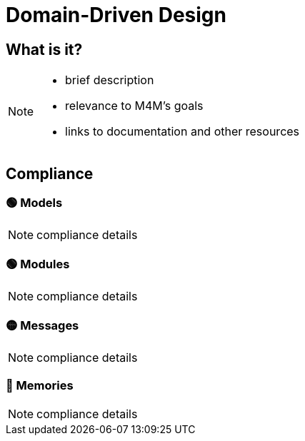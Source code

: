 = Domain-Driven Design

== What is it?

[NOTE.todo]
====
 - brief description
 - relevance to M4M's goals
 - links to documentation and other resources
====

== Compliance


=== 🟢 Models

[NOTE.todo]
====
compliance details
====


=== 🟢 Modules

[NOTE.todo]
====
compliance details
====


=== 🟡 Messages

[NOTE.todo]
====
compliance details
====


=== 🔴 Memories

[NOTE.todo]
====
compliance details
====

